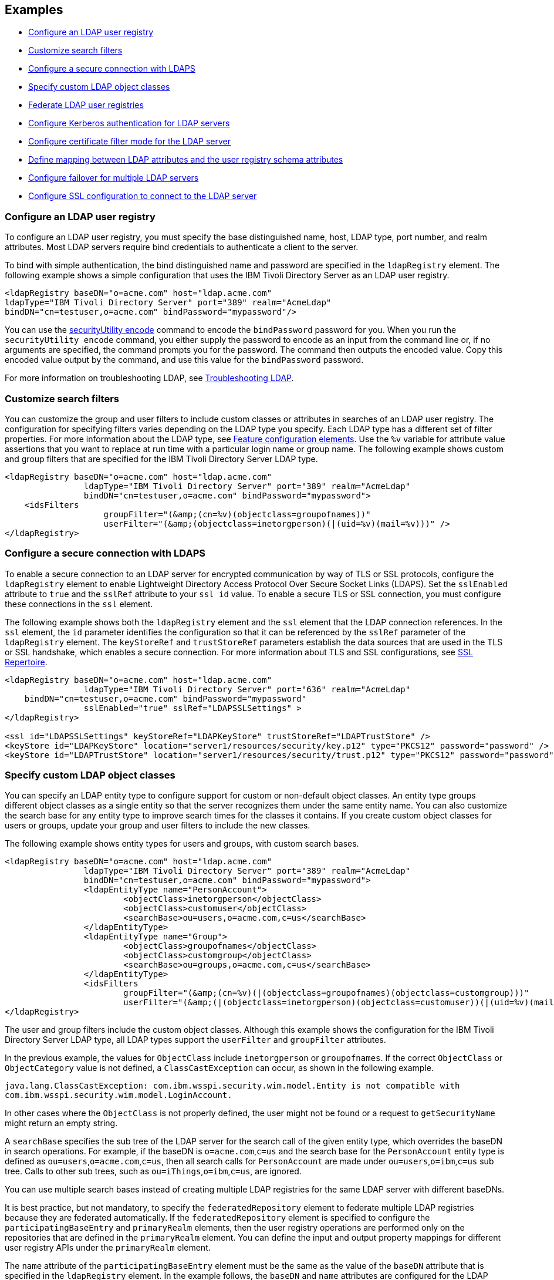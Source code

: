 
== Examples

- <<#simple,Configure an LDAP user registry>>
- <<#filters,Customize search filters>>
- <<#ldaps,Configure a secure connection with LDAPS>>
- <<#object,Specify custom LDAP object classes>>
- <<#federate,Federate LDAP user registries>>
- <<#krb5,Configure Kerberos authentication for LDAP servers>>
- <<#Certfilter,Configure certificate filter mode for the LDAP server>>
- <<#mapldapattributes,Define mapping between LDAP attributes and the user registry schema attributes>>
- <<#configurefailover,Configure failover for multiple LDAP servers>>
- <<#configuresslconfiguration,Configure SSL configuration to connect to the LDAP server>>


[#simple]
=== Configure an LDAP user registry

To configure an LDAP user registry, you must specify the base distinguished name, host, LDAP type, port number, and realm attributes.
Most LDAP servers require bind credentials to authenticate a client to the server.

To bind with simple authentication, the bind distinguished name and password are specified in the `ldapRegistry` element.
The following example shows a simple configuration that uses the IBM Tivoli Directory Server as an LDAP user registry.

[source,xml]
----

<ldapRegistry baseDN="o=acme.com" host="ldap.acme.com"
ldapType="IBM Tivoli Directory Server" port="389" realm="AcmeLdap"
bindDN="cn=testuser,o=acme.com" bindPassword="mypassword"/>

----

You can use the xref:reference:command/securityUtility-encode.adoc[securityUtility encode] command to encode the `bindPassword` password for you.
When you run the `securityUtility encode` command, you either supply the password to encode as an input from the command line or, if no arguments are specified, the command prompts you for the password.
The command then outputs the encoded value.
Copy this encoded value output by the command, and use this value for the `bindPassword` password.

For more information on troubleshooting LDAP, see https://openliberty.io/docs/latest/troubleshooting.html#Troubleshooting_LDAP[Troubleshooting LDAP].

[#filters]
=== Customize search filters

You can customize the group and user filters to include custom classes or attributes in searches of an LDAP user registry.
The configuration for specifying filters varies depending on the LDAP type you specify. Each LDAP type has a different set of filter properties.
For more information about the LDAP type, see xref:reference:feature/ldapRegistry-3.0.adoc#_feature_configuration_elements[Feature configuration elements].
Use the `%v` variable for attribute value assertions that you want to replace at run time with a particular login name or group name.
The following example shows custom and group filters that are specified for the IBM Tivoli Directory Server LDAP type.

[source,xml]
----
<ldapRegistry baseDN="o=acme.com" host="ldap.acme.com"
		ldapType="IBM Tivoli Directory Server" port="389" realm="AcmeLdap"
		bindDN="cn=testuser,o=acme.com" bindPassword="mypassword">
    <idsFilters
		    groupFilter="(&amp;(cn=%v)(objectclass=groupofnames))"
		    userFilter="(&amp;(objectclass=inetorgperson)(|(uid=%v)(mail=%v)))" />
</ldapRegistry>
----

[#ldaps]
=== Configure a secure connection with LDAPS

To enable a secure connection to an LDAP server for encrypted communication by way of TLS or SSL protocols, configure the `ldapRegistry` element to enable Lightweight Directory Access Protocol Over Secure Socket Links (LDAPS).
Set the `sslEnabled` attribute to `true` and the `sslRef` attribute to your `ssl id` value. To enable a secure TLS or SSL connection, you must configure these connections in the `ssl` element.

The following example shows both the `ldapRegistry` element and the `ssl` element that the LDAP connection references.
In the `ssl` element, the `id` parameter identifies the configuration so that it can be referenced by the `sslRef` parameter of the `ldapRegistry` element.
The `keyStoreRef` and `trustStoreRef` parameters establish the data sources that are used in the TLS or SSL handshake, which enables a secure connection.
For more information about TLS and SSL configurations, see xref:reference:config/ssl.adoc[SSL Repertoire].

[source,xml]
----

<ldapRegistry baseDN="o=acme.com" host="ldap.acme.com"
		ldapType="IBM Tivoli Directory Server" port="636" realm="AcmeLdap"
    bindDN="cn=testuser,o=acme.com" bindPassword="mypassword"
		sslEnabled="true" sslRef="LDAPSSLSettings" >
</ldapRegistry>

<ssl id="LDAPSSLSettings" keyStoreRef="LDAPKeyStore" trustStoreRef="LDAPTrustStore" />
<keyStore id="LDAPKeyStore" location="server1/resources/security/key.p12" type="PKCS12" password="password" />
<keyStore id="LDAPTrustStore" location="server1/resources/security/trust.p12" type="PKCS12" password="password" />
----

[#object]
=== Specify custom LDAP object classes

You can specify an LDAP entity type to configure support for custom or non-default object classes.
An entity type groups different object classes as a single entity so that the server recognizes them under the same entity name.
You can also customize the search base for any entity type to improve search times for the classes it contains.
If you create custom object classes for users or groups, update your group and user filters to include the new classes.

The following example shows entity types for users and groups, with custom search bases.

[source,xml]
----

<ldapRegistry baseDN="o=acme.com" host="ldap.acme.com"
		ldapType="IBM Tivoli Directory Server" port="389" realm="AcmeLdap"
		bindDN="cn=testuser,o=acme.com" bindPassword="mypassword">
		<ldapEntityType name="PersonAccount">
			<objectClass>inetorgperson</objectClass>
			<objectClass>customuser</objectClass>
			<searchBase>ou=users,o=acme.com,c=us</searchBase>
		</ldapEntityType>
		<ldapEntityType name="Group">
			<objectClass>groupofnames</objectClass>
			<objectClass>customgroup</objectClass>
			<searchBase>ou=groups,o=acme.com,c=us</searchBase>
		</ldapEntityType>
		<idsFilters
			groupFilter="(&amp;(cn=%v)(|(objectclass=groupofnames)(objectclass=customgroup)))"
			userFilter="(&amp;(|(objectclass=inetorgperson)(objectclass=customuser))(|(uid=%v)(mail=%v)))" />
</ldapRegistry>

----

The user and group filters include the custom object classes.
Although this example shows the configuration for the IBM Tivoli Directory Server LDAP type, all LDAP types support the `userFilter` and `groupFilter` attributes.


In the previous example, the values for `ObjectClass` include `inetorgperson` or `groupofnames`. If the correct `ObjectClass` or `ObjectCategory` value is not defined, a `ClassCastException` can occur, as shown in the following example.

`java.lang.ClassCastException: com.ibm.wsspi.security.wim.model.Entity is not compatible with com.ibm.wsspi.security.wim.model.LoginAccount.`

In other cases where the `ObjectClass` is not properly defined, the user might not be found or a request to `getSecurityName` might return an empty string.

A `searchBase` specifies the sub tree of the LDAP server for the search call of the given entity type, which overrides the baseDN in search operations.
For example, if the baseDN is `o=acme.com`,`c=us` and the search base for the `PersonAccount` entity type is defined as `ou=users`,`o=acme.com`,`c=us`, then all search calls for `PersonAccount` are made under `ou=users`,`o=ibm`,`c=us` sub tree.
Calls to other sub trees, such as `ou=iThings`,`o=ibm`,`c=us`, are ignored.

You can use multiple search bases instead of creating multiple LDAP registries for the same LDAP server with different baseDNs.

It is best practice, but not mandatory, to specify the `federatedRepository` element to federate multiple LDAP registries because they are federated automatically.
If the `federatedRepository` element is specified to configure the `participatingBaseEntry` and `primaryRealm` elements, then the user registry operations are performed only on the repositories that are defined in the `primaryRealm` element.
You can define the input and output property mappings for different user registry APIs under the `primaryRealm` element.

The `name` attribute of the `participatingBaseEntry` element must be the same as the value of the `baseDN` attribute that is specified in the `ldapRegistry` element.
In the example follows, the `baseDN` and `name` attributes are configured for the LDAP registry on the host `ldapserver1.mycity1.mycompany.com`.
The value of `baseDN` attribute must be the same as that of sub tree in your LDAP server and the value of `name` attribute must be the name of that sub tree in the federated user registry.
It is optional to specify the `name` attribute. By default, the name attribute uses the same value as the `baseDN` attribute.
If the `name` attribute is specified in the `ldapRegistry` element, then the name attribute in the `participatingBaseEntry` element must use the same value as the `name` attribute in the `ldapRegistry` element.


[#federate]
=== Federate LDAP user registries

LDAP user registries are federated by default.
If you configure more than one LDAP user registry in your `server.xml` file, then the user registries are automatically federated into a common user registry.

You can adjust the configuration when the the xref:reference:feature/federatedRegistry-1.0.adoc[Federated User Registry] feature is enabled and the `federatedRepository` element is configured.
If you enable the LDAP User Registry feature version 3.0 or later, the Federated User Registry feature is enabled by default.
Otherwise, you must manually enable the Federated User Registry feature and configure the `federatedRepository` element.

If multiple LDAP registries are configured in the `server.xml` file, they are federated automatically.
Ensure that the users are unique across all federated repositories, otherwise the user registry operations are not successful.
When you use multiple federated LDAP repositories, each repository must define a unique `baseDN` attribute.

It is best practice, but not mandatory, to specify the `federatedRepository` element to federate multiple LDAP registries because they are federated automatically.
If the `federatedRepository` element is specified to configure the `participatingBaseEntry` and `primaryRealm` elements, then the user registry operations are performed only on the repositories that are defined in the `primaryRealm` element.
You can define the input and output property mappings for different user registry APIs under the `primaryRealm` element.

The following example shows two LDAP registries that are automatically federated, with configuration that is specified in the `federatedRepository` element.

[source,xml]
----
<ldapRegistry host="ldapserver1.mycity1.mycompany.com" baseDN="o=mycompany,ou=myou,c=us"
    port="123" ldapType="IBM Tivoli Directory Server" name="o=mybaseentry">
</ldapRegistry>

<ldapRegistry host="ldapserver2.mycity2.mycompany.com"
    baseDN="cn=users,dc=secfvt2,dc=mycity2,dc=mycompany,dc=com"
    port="456"
    ldapType="Microsoft Active Directory"
    bindDN="cn=testuser,cn=users,dc=secfvt2,dc=mycity2,dc=mycompany,dc=com"
    bindPassword="{xor}KzosKyosOi0vKDs=">
</ldapRegistry>

<federatedRepository>
	 <primaryRealm name="RealmName" delimiter="@" allowOpIfRepoDown="true">
	 	<participatingBaseEntry name="o=mybaseentry"/>
		 <participatingBaseEntry name="cn=users,dc=secfvt2,dc=mycity2,dc=mycompany,dc=com"/>
	 	 <uniqueUserIdMapping inputProperty="uniqueName" outputProperty="uniqueName"/>
	 	 <userSecurityNameMapping inputProperty="principalName" outputProperty="principalName"/>
        		 <userDisplayNameMapping inputProperty="principalName" outputProperty="principalName"/>
		 <uniqueGroupIdMapping inputProperty="uniqueName" outputProperty="uniqueName"/>
        		 <groupSecurityNameMapping inputProperty="cn" outputProperty="cn"/>
        		 <groupDisplayNameMapping inputProperty="cn" outputProperty="cn"/>
        	</primaryRealm>
</federatedRepository>
----
The `name` attribute of the `participatingBaseEntry` element that is specified in the `federatedRepository` element must be the same as the value of the `baseDN` attribute that is specified in the `ldapRegistry` element.
The `baseDN` and `name` attributes are configured for the LDAP registry on the host `ldapserver1.mycity1.mycompany.com`.
The `name` attribute for the `participatingBaseEntry` elementIt is optional. By default, the `name` attribute in the `federatedRepository` element uses the same value as the `baseDN` attribute if the `name` attribute is not specified in the `ldapRegistry` element.

The `name` attribute for the `ldapRegistry` element is optional. If this attribute is specified, the value of the `name` attribute in the `participatingBaseEntry` element must match the value of the `name` attribute in the `ldapRegistry` element.
If the `name` attribute in the `ldapRegistry` element is not specified, the value of the `name` attribute in the `participatingBaseEntry` element must match the value of the `baseDN` attribute in the `ldapRegistry` element.
Each of these options is demonstrated on one of the `participatingBaseEntry` element configurations in the previous example.

For more information, see config:federatedRepository[display=User Registry Federation].


You can also federate LDAP user registries with basic or custom user registries.
The participating base entry for a user registry is defined by the `participatingBaseEntry` element.
The participating base entry value for a custom or basic user registry is the `o` organization attribute set to equal the realm name of that user registry.
For an LDAP user registry, the realm name is the base distinguished name from the LDAP user registry configuration.
To verify that a user is unique in the common user registry, every search request searches all federated user registries.
By default, all federated user registries must return successfully or the request fails.

The following example shows a basic user registry that is federated with an LDAP user registry, with the configuration specified in the `federatedRepository` element.
Set the `allowOpIfRepoDown` attribute on the `primaryRealm` subelement to `true`, to avoid failures if any user registry is unavailable.

[source,xml]
----
<server description="Federation">
	 <featureManager>
			 <feature>appSecurity-3.0</feature>
			 <feature>ldapRegistry-3.0</feature>
	 </featureManager>

	 <basicRegistry id="basic" realm="SampleBasicRealm">
			 <user name="admin" password="password" />
			 <user name="user1" password="password" />
					 <user name="user2" password="password" />
			 <group name="memberlessGroup" />
			 <group name="adminGroup">
					 <member name="admin"/>
			 </group>
			 <group name="users">
					 <member name="user1"/>
					 <member name="user2"/>
			 </group>

<administrator-role>
	 <user>cn=admin,o=ibm,c=us</user>
</administrator-role>

	 </basicRegistry>

	 <ldapRegistry realm="LdapRealm" host="LDAPHOST1.ibm.com" port="389"
 baseDN="o=ibm,c=us"
 ldapType="IBM Security Directory Server"/>

	 <federatedRepository>
			 <primaryRealm name="FederatedRealm" allowOpIfRepoDown="true">
					 <participatingBaseEntry name="o=SampleBasicRealm"/>
					 <participatingBaseEntry name="o=ibm,c=us"/>
			 </primaryRealm>
	</federatedRepository>
</server>
----


[#krb5]
=== Configure Kerberos authentication for LDAP servers

To configure Kerberos bind authentication for LDAP servers, you must configure the bind authentication mechanism and the Kerberos principal on the `ldapRegistry` element, as shown in the following example:

[source,xml]
----
<ldapRegistry id="LDAP" realm="SampleLdapADRealm" host="ldap_hostname" port="389"
	ignoreCase="true"  baseDN="DC=example,DC=com" bindAuthMechanism="GSSAPI"
	krb5Principal="user1@EXAMPLE.COM" krb5TicketCache="${server.config.dir}/security/krb5-user1.cc"
	ldapType="Custom" />
----

The Kerberos principal is specified by the required `krb5Principal` attribute.
You must set the `bindAuthMechanism` attribute to the `GSSAPI` value. This bind authentication mechanism is an alternative to the <<#simple,simple bind authentication mechanism>>, which uses a bind distinguished name and a bind password.

The `krb5TicketCache` attribute is optional and specifies the location of a `ccache` file, which is a credential cache file. The credentials in a `ccache` file can expire. When the `krb5TicketCache` attribute is specified and the principal is authenticated, the Kerberos service automatically attempts to renew the credentials before they expire.

Alternatively, you can specify the `kerberos` element in your server.xml file to configure Kerberos authentication for all features that use Kerberos credentials. This element configures a `keytab` file and a configuration file that can provide values to any Open Liberty features that use Kerberos credentials. The `kerberos` element is optional. For more information, see xref:ROOT:kerberos-authentication.adoc[Kerberos authentication for Open Liberty].

If the `krb5TicketCache` attribute is not specified, Open Liberty resolves credential values from the Kerberos `keytab` file that is configured in the `kerberos` element. If no `keytab` file or `krb5TicketCache` attribute is configured, Open Liberty resolves credential values from the credential cache location that is specified by the Java SDK default settings. If both the `krb5TicketCache` attribute and the `keytab` attribute from the `kerberos` element are configured, both files are searched for credentials. Open Liberty searches first in the `ccache` file that is defined by the `krb5TicketCache` attribute and then in the `keytab` file that is defined by the `kerberos` element.

The `krb5TicketCache` attribute can be optionally specified for any feature that uses Kerberos credentials. If specified, this attribute takes precedence over any `keytab` and `configFile` values, Java SDK defaults, or operating system defaults. You might specify this attribute to configure credentials for a specific feature that are different from the configured values in the `kerberos` element.

To determine the causes of common problems and error messages that are associated with Kerberos authentication to LDAP servers, see xref:ROOT:troubleshooting-krb5-ldap.adoc[Troubleshooting Kerberos authentication to LDAP servers].

[#Certfilter]
=== Configure certificate filter mode for the LDAP server

To use a specified certificate filter for the mapping, you can specify the `CERTIFICATE_FILTER` mapping mode.
This filter is used to map attributes in the client certificate to entries in the LDAP registry.

The following example shows an LDAP configuration with the certificate filter mode enabled by the `certificateMapMode` attribute and a certificate filter that is specified by the `certificateFilter` attribute.

[source,xml]
----
<ldapRegistry id="LDAP" realm="SampleLdapIDSRealm"
      host="myldap.ibm.com" port="389" ignoreCase="true"
      baseDN="o=ibm,c=us"
      ldapType="IBM Tivoli Directory Server" searchTimeout="8m"
      certificateMapMode="CERTIFICATE_FILTER"
      certificateFilter="uid=${SubjectCN}">
      <idsFilters
      userFilter="(&amp;(uid=%v)(objectclass=ePerson))"
      groupFilter="(&amp;(cn=%v)(|(objectclass=groupOfNames)
          (objectclass=groupOfUniqueNames)(objectclass=groupOfURLs)))"
      userIdMap="*:uid"
      groupIdMap="*:cn"
      groupMemberIdMap="ibm-allGroups:member;ibm-allGroups:uniqueMember;
          groupOfNames:member;groupOfUniqueNames:uniqueMember">
</idsFilters>
      </ldapRegistry>
----
For more information, see `certificateFilter` in xref:reference:config/ldapRegistry.adoc[LDAP User Registry]

[#mapldapattributes]
=== Define mapping between LDAP attributes and the user registry schema attributes

After the mapping is configured, when you use the user registry attribute for any operation, the user registry attribute value will be the value of the LDAP attribute.
When you use the `externalId` user registry attribute for any operation, the value will be equivalent to the value of the LDAP attribute that is mapped.

In the following example, you can see that the mapping is defined for the `userPassword` LDAP attribute with the `password` user registry property in the `server.xml` file.
The `defaultValue` attribute is optional. Also, the mapping that is defined for the `externalId` user registry attribute with the `distinguishedName` LDAP attribute for the `PersonAccount` entity type.
The `autoGenerate` attribute is optional, and the value is false by default.

[source,xml]
----
<ldapRegistry id="LDAP" realm="SampleLdapIDSRealm"
      host="myldap.ibm.com" port="389" ignoreCase="true"
      baseDN="o=ibm,c=us"
      ldapType="IBM Tivoli Directory Server" searchTimeout="8m">
      <attributeConfiguration>
             <attribute name="userPassword" propertyName="password" entityType="PersonAccount" defaultValue="xyz123"/>
						 <externalIdAttribute name="distinguishedName" entityType="PersonAccount"></externalIdAttribute>
      </attributeConfiguration>
</ldapRegistry>
----

[#configurefailover]
=== Configure failover for multiple LDAP servers

You can specify the configuration properties for LDAP failover servers.
These are specified as backup servers that are prepared to switch automatically and seamlessly take over if the the primary LDAP servers go offline.
The following example shows both the primary LDAP server that is specified in the `ldapRegistry` element. There are two sets of LDAP `failoverServers` elements specified.
These `failoverServers` elements have multiple `server` elements defined within them. These `server` elemts act as the backup servers in case the primary LDAP servers go offline.

[source,xml]
----
<ldapRegistry id="LDAP" realm="SampleLdapIDSRealm"
    	host="ldapserver1.mycity.mycompany.com" port="389" ignoreCase="true"
     	baseDN="o=ibm,c=us" ldapType="IBM Tivoli Directory Server" idsFilters="ibm_dir_server">
	<failoverServers name="failoverLdapServersGroup1">
		<server host="ldapserver2.mycity.mycompany.com" port="389" />
		<server host="ldapserver3.mycity.mycompany.com" port="389" />
	</failoverServers>
	<failoverServers name="failoverLdapServersGroup2">
		<server host="ldapserver4.mycity.mycompany.com" port="389" />
	</failoverServers>
</ldapRegistry>

<idsLdapFilterProperties id="ibm_dir_server"
	    userFilter="(&amp;(uid=%v)(objectclass=ePerson))"
	    groupFilter="(&amp;(cn=%v)(|(objectclass=groupOfNames)
                 (objectclass=groupOfUniqueNames)(objectclass=groupOfURLs)))"
	    userIdMap="*:uid" groupIdMap="*:cn"
	    groupMemberIdMap="ibm-allGroups:member;ibm-allGroups:uniqueMember;
                      groupOfNames:member;groupOfUniqueNames:uniqueMember">
</idsLdapFilterProperties>
----
For more information, see `failoverServers` in xref:reference:config/ldapRegistry.adoc[LDAP User Registry]


[#configuresslconfiguration]
=== Configure SSL configuration to connect to the LDAP server

You can specify the SSL configuration that is used to connect to the LDAP server in the SSL configuration instead of using the `sslRef` attribute.
Set the `sslEnabled` attribute to true. If the `sslRef` attribute is not specified, the SSL code looks for an outbound filter that matches the LDAP host and port.
If no matching filter exists, the SSL outbound default is used.

[source,xml]
----
<ldapRegistry id="ldap" realm="SampleLdapIDSRealm"
      host="ldapserver.mycity.mycompany.com" port="389" ignoreCase="true"
      baseDN="o=mycompany,c=us"
      ldapType="IBM Tivoli Directory Server"
      sslEnabled="true" >
      <idsFilters
      userFilter="(&amp;(uid=%v)(objectclass=ePerson))"
      groupFilter="(&amp;(cn=%v)(|(objectclass=groupOfNames)
                   (objectclass=groupOfUniqueNames)(objectclass=groupOfURLs)))"
      userIdMap="*:uid"
      groupIdMap="*:cn"
      groupMemberIdMap="ibm-allGroups:member;ibm-allGroups:uniqueMember;
      groupOfNames:member;groupOfUniqueNames:uniqueMember">
      </idsFilters>
</ldapRegistry>
----
